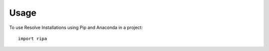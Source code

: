 =====
Usage
=====

To use Resolve Installations using Pip and Anaconda in a project::

    import ripa
